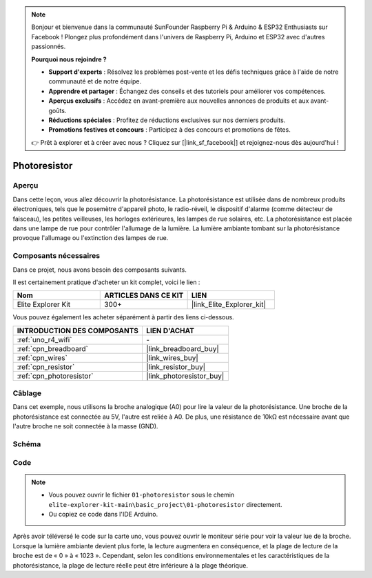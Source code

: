 .. note::

    Bonjour et bienvenue dans la communauté SunFounder Raspberry Pi & Arduino & ESP32 Enthusiasts sur Facebook ! Plongez plus profondément dans l'univers de Raspberry Pi, Arduino et ESP32 avec d'autres passionnés.

    **Pourquoi nous rejoindre ?**

    - **Support d'experts** : Résolvez les problèmes post-vente et les défis techniques grâce à l'aide de notre communauté et de notre équipe.
    - **Apprendre et partager** : Échangez des conseils et des tutoriels pour améliorer vos compétences.
    - **Aperçus exclusifs** : Accédez en avant-première aux nouvelles annonces de produits et aux avant-goûts.
    - **Réductions spéciales** : Profitez de réductions exclusives sur nos derniers produits.
    - **Promotions festives et concours** : Participez à des concours et promotions de fêtes.

    👉 Prêt à explorer et à créer avec nous ? Cliquez sur [|link_sf_facebook|] et rejoignez-nous dès aujourd'hui !

.. _basic_photoresistor:

Photoresistor
==========================

.. https://docs.sunfounder.com/projects/vincent-kit/en/latest/arduino/2.26_photoresistor.html

Aperçu
------------------

Dans cette leçon, vous allez découvrir la photorésistance. La photorésistance est utilisée dans de nombreux produits électroniques, tels que le posemètre d'appareil photo, le radio-réveil, le dispositif d'alarme (comme détecteur de faisceau), les petites veilleuses, les horloges extérieures, les lampes de rue solaires, etc. La photorésistance est placée dans une lampe de rue pour contrôler l'allumage de la lumière. La lumière ambiante tombant sur la photorésistance provoque l'allumage ou l'extinction des lampes de rue.

Composants nécessaires
----------------------------

Dans ce projet, nous avons besoin des composants suivants.

Il est certainement pratique d'acheter un kit complet, voici le lien :

.. list-table::
    :widths: 20 20 20
    :header-rows: 1

    *   - Nom
        - ARTICLES DANS CE KIT
        - LIEN
    *   - Elite Explorer Kit
        - 300+
        - |link_Elite_Explorer_kit|

Vous pouvez également les acheter séparément à partir des liens ci-dessous.

.. list-table::
    :widths: 30 20
    :header-rows: 1

    *   - INTRODUCTION DES COMPOSANTS
        - LIEN D'ACHAT

    *   - :ref:`uno_r4_wifi`
        - \-
    *   - :ref:`cpn_breadboard`
        - |link_breadboard_buy|
    *   - :ref:`cpn_wires`
        - |link_wires_buy|
    *   - :ref:`cpn_resistor`
        - |link_resistor_buy|
    *   - :ref:`cpn_photoresistor`
        - |link_photoresistor_buy|

Câblage
----------------------

Dans cet exemple, nous utilisons la broche analogique (A0) pour lire la valeur de la photorésistance. Une broche de la photorésistance est connectée au 5V, l'autre est reliée à A0. De plus, une résistance de 10kΩ est nécessaire avant que l'autre broche ne soit connectée à la masse (GND).

.. image:: img/01-photoresistor_bb.png
    :align: center
    :width: 80%

Schéma
-----------------------

.. image:: img/01_photoresistor_schematic.png
    :align: center
    :width: 70%

Code
---------------

.. note::

    * Vous pouvez ouvrir le fichier ``01-photoresistor`` sous le chemin ``elite-explorer-kit-main\basic_project\01-photoresistor`` directement.
    * Ou copiez ce code dans l'IDE Arduino.




.. raw:: html

    <iframe src=https://create.arduino.cc/editor/sunfounder01/e6bf007e-b20d-44d0-9ef9-6d57c1ce4c3c/preview?embed style="height:510px;width:100%;margin:10px 0" frameborder=0></iframe>

Après avoir téléversé le code sur la carte uno, vous pouvez ouvrir le moniteur série pour voir la valeur lue de la broche. Lorsque la lumière ambiante devient plus forte, la lecture augmentera en conséquence, et la plage de lecture de la broche est de « 0 » à « 1023 ». Cependant, selon les conditions environnementales et les caractéristiques de la photorésistance, la plage de lecture réelle peut être inférieure à la plage théorique.

